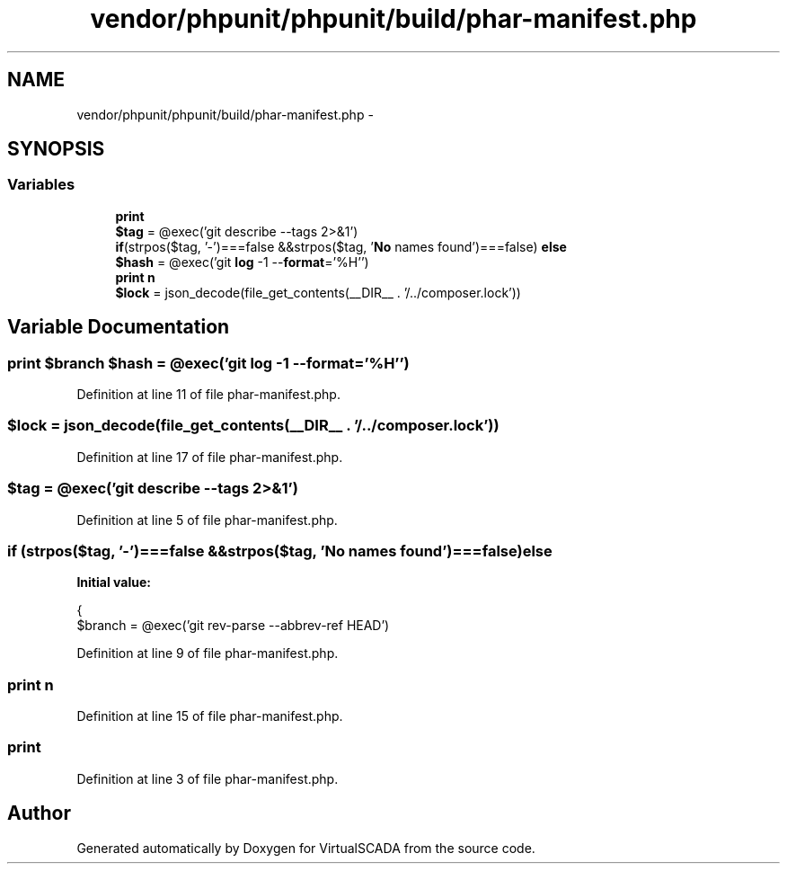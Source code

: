 .TH "vendor/phpunit/phpunit/build/phar-manifest.php" 3 "Tue Apr 14 2015" "Version 1.0" "VirtualSCADA" \" -*- nroff -*-
.ad l
.nh
.SH NAME
vendor/phpunit/phpunit/build/phar-manifest.php \- 
.SH SYNOPSIS
.br
.PP
.SS "Variables"

.in +1c
.ti -1c
.RI "\fBprint\fP"
.br
.ti -1c
.RI "\fB$tag\fP = @exec('git describe --tags 2>&1')"
.br
.ti -1c
.RI "\fBif\fP(strpos($tag, '-')===false &&strpos($tag, '\fBNo\fP names found')===false) \fBelse\fP"
.br
.ti -1c
.RI "\fB$hash\fP = @exec('git \fBlog\fP -1 --\fBformat\fP='%H'')"
.br
.ti -1c
.RI "\fBprint\fP \fBn\fP"
.br
.ti -1c
.RI "\fB$lock\fP = json_decode(file_get_contents(__DIR__ \&. '/\&.\&./composer\&.lock'))"
.br
.in -1c
.SH "Variable Documentation"
.PP 
.SS "\fBprint\fP $branch $hash = @exec('git \fBlog\fP -1 --\fBformat\fP='%H'')"

.PP
Definition at line 11 of file phar-manifest\&.php\&.
.SS "$lock = json_decode(file_get_contents(__DIR__ \&. '/\&.\&./composer\&.lock'))"

.PP
Definition at line 17 of file phar-manifest\&.php\&.
.SS "$tag = @exec('git describe --tags 2>&1')"

.PP
Definition at line 5 of file phar-manifest\&.php\&.
.SS "\fBif\fP (strpos($tag, '-')===false &&strpos($tag, '\fBNo\fP names found')===false) else"
\fBInitial value:\fP
.PP
.nf
{
    $branch = @exec('git rev-parse --abbrev-ref HEAD')
.fi
.PP
Definition at line 9 of file phar-manifest\&.php\&.
.SS "\fBprint\fP n"

.PP
Definition at line 15 of file phar-manifest\&.php\&.
.SS "print"

.PP
Definition at line 3 of file phar-manifest\&.php\&.
.SH "Author"
.PP 
Generated automatically by Doxygen for VirtualSCADA from the source code\&.
